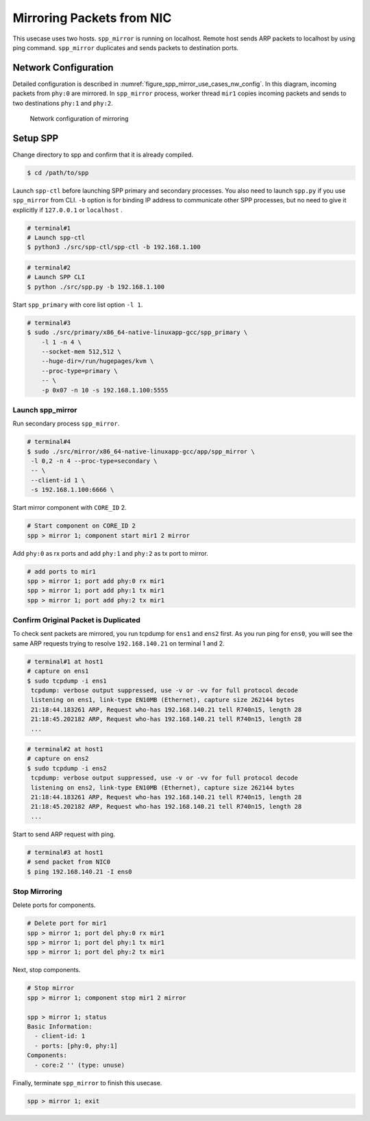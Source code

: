.. SPDX-License-Identifier: BSD-3-Clause
   Copyright(c) 2019 Nippon Telegraph and Telephone Corporation

.. _spp_mirror_use_cases_basic:

Mirroring Packets from NIC
==========================

This usecase uses two hosts. ``spp_mirror`` is running on localhost. Remote host
sends ARP packets to localhost by using ping command. ``spp_mirror`` duplicates
and sends packets to destination ports.

Network Configuration
---------------------

Detailed configuration is described in
:numref:`figure_spp_mirror_use_cases_nw_config`.
In this diagram, incoming packets from ``phy:0`` are mirrored.
In ``spp_mirror`` process, worker thread ``mir1`` copies incoming packets and
sends to two destinations ``phy:1`` and ``phy:2``.

.. _figure_spp_mirror_use_cases_nw_config:

.. figure:: ../../images/spp_vf/basic_usecase_mirror_nwconfig.*
     :width: 80%

     Network configuration of mirroring


Setup SPP
---------

Change directory to spp and confirm that it is already compiled.

.. code-block:: console

    $ cd /path/to/spp

Launch ``spp-ctl`` before launching SPP primary and secondary processes.
You also need to launch ``spp.py``  if you use ``spp_mirror`` from CLI.
``-b`` option is for binding IP address to communicate other SPP processes,
but no need to give it explicitly if ``127.0.0.1`` or ``localhost`` .

.. code-block:: console

    # terminal#1
    # Launch spp-ctl
    $ python3 ./src/spp-ctl/spp-ctl -b 192.168.1.100

.. code-block:: console

    # terminal#2
    # Launch SPP CLI
    $ python ./src/spp.py -b 192.168.1.100

Start ``spp_primary`` with core list option ``-l 1``.

.. code-block:: console

   # terminal#3
   $ sudo ./src/primary/x86_64-native-linuxapp-gcc/spp_primary \
       -l 1 -n 4 \
       --socket-mem 512,512 \
       --huge-dir=/run/hugepages/kvm \
       --proc-type=primary \
       -- \
       -p 0x07 -n 10 -s 192.168.1.100:5555


Launch spp_mirror
~~~~~~~~~~~~~~~~~

Run secondary process ``spp_mirror``.

.. code-block:: console

    # terminal#4
    $ sudo ./src/mirror/x86_64-native-linuxapp-gcc/app/spp_mirror \
     -l 0,2 -n 4 --proc-type=secondary \
     -- \
     --client-id 1 \
     -s 192.168.1.100:6666 \

Start mirror component with ``CORE_ID`` 2.

.. code-block:: console

    # Start component on CORE_ID 2
    spp > mirror 1; component start mir1 2 mirror

Add ``phy:0`` as rx ports and add ``phy:1`` and ``phy:2`` as tx port
to mirror.

.. code-block:: none

   # add ports to mir1
   spp > mirror 1; port add phy:0 rx mir1
   spp > mirror 1; port add phy:1 tx mir1
   spp > mirror 1; port add phy:2 tx mir1


Confirm Original Packet is Duplicated
~~~~~~~~~~~~~~~~~~~~~~~~~~~~~~~~~~~~~

To check sent packets are mirrored, you run tcpdump for ``ens1`` and ``ens2``
first. As you run ping for ``ens0``, you will see the same ARP requests trying
to resolve ``192.168.140.21`` on terminal 1 and 2.

.. code-block:: console

   # terminal#1 at host1
   # capture on ens1
   $ sudo tcpdump -i ens1
    tcpdump: verbose output suppressed, use -v or -vv for full protocol decode
    listening on ens1, link-type EN10MB (Ethernet), capture size 262144 bytes
    21:18:44.183261 ARP, Request who-has 192.168.140.21 tell R740n15, length 28
    21:18:45.202182 ARP, Request who-has 192.168.140.21 tell R740n15, length 28
    ...

.. code-block:: console

   # terminal#2 at host1
   # capture on ens2
   $ sudo tcpdump -i ens2
    tcpdump: verbose output suppressed, use -v or -vv for full protocol decode
    listening on ens2, link-type EN10MB (Ethernet), capture size 262144 bytes
    21:18:44.183261 ARP, Request who-has 192.168.140.21 tell R740n15, length 28
    21:18:45.202182 ARP, Request who-has 192.168.140.21 tell R740n15, length 28
    ...

Start to send ARP request with ping.

.. code-block:: console

   # terminal#3 at host1
   # send packet from NIC0
   $ ping 192.168.140.21 -I ens0


Stop Mirroring
~~~~~~~~~~~~~~

Delete ports for components.

.. code-block:: none

   # Delete port for mir1
   spp > mirror 1; port del phy:0 rx mir1
   spp > mirror 1; port del phy:1 tx mir1
   spp > mirror 1; port del phy:2 tx mir1

Next, stop components.

.. code-block:: console

   # Stop mirror
   spp > mirror 1; component stop mir1 2 mirror

   spp > mirror 1; status
   Basic Information:
     - client-id: 1
     - ports: [phy:0, phy:1]
   Components:
     - core:2 '' (type: unuse)

Finally, terminate ``spp_mirror`` to finish this usecase.

.. code-block:: console

    spp > mirror 1; exit
